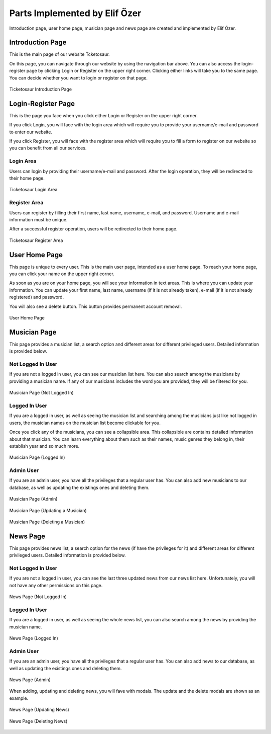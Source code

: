 .. raw:: latex

    \newpage

Parts Implemented by Elif Özer
******************************

Introduction page, user home page, musician page and news page are created and implemented by Elif Özer.

Introduction Page
=================

This is the main page of our website Tcketosaur.

On this page, you can navigate through our website by using the navigation bar above. You can also access the login-register page by clicking Login or Register on the upper right corner. Clicking either links will take you to the same page. You can decide whether you want to login or register on that page.


.. figure:: ../images/3.*
     :scale: 75 %
     :alt: Introduction Page
     :align: center

     Ticketosaur Introduction Page


Login-Register Page
===================

This is the page you face when you click either Login or Register on the upper right corner.

If you click Login, you will face with the login area which will require you to provide your username/e-mail and password to enter our website.

If you click Register, you will face with the register area which will require you to fill a form to register on our website so you can benefit from all our services.

Login Area
----------

Users can login by providing their username/e-mail and password. After the login operation, they will be redirected to their home page.


.. figure:: ../images/4.*
     :scale: 75 %
     :alt: Login Area
     :align: center

     Ticketosaur Login Area


Register Area
-------------

Users can register by filling their first name, last name, username, e-mail, and password. Username and e-mail information must be unique.

After a successful register operation, users will be redirected to their home page.


.. figure:: ../images/5.*
     :scale: 100 %
     :alt: Register Area
     :align: center

     Ticketosaur Register Area


User Home Page
==============

This page is unique to every user. This is the main user page, intended as a user home page. To reach your home page, you can click your name on the upper right corner.

As soon as you are on your home page, you will see your information in text areas. This is where you can update your information. You can update your first name, last name, username (if it is not already taken), e-mail (if it is not already registered) and password.

You will also see a delete button. This button provides permanent account removal.


.. figure:: ../images/6.*
     :scale: 100 %
     :alt: User Home Page
     :align: center

     User Home Page


Musician Page
=============

This page provides a musician list, a search option and different areas for different privileged users. Detailed information is provided below.

Not Logged In User
------------------

If you are not a logged in user, you can see our musician list here. You can also search among the musicians by providing a musician name. If any of our musicians includes the word you are provided, they will be filtered for you.


.. figure:: ../images/7.*
     :scale: 100 %
     :alt: Musician Page
     :align: center

     Musician Page (Not Logged In)


Logged In User
--------------

If you are a logged in user, as well as seeing the musician list and searching among the musicians just like not logged in users, the musician names on the musician list become clickable for you.

Once you click any of the musicians, you can see a collapsible area. This collapsible are contains detailed information about that musician. You can learn everything about them such as their names, music genres they belong in, their establish year and so much more.


.. figure:: ../images/8.*
     :scale: 100 %
     :alt: Musician Page
     :align: center

     Musician Page (Logged In)


Admin User
----------

If you are an admin user, you have all the privileges that a regular user has. You can also add new musicians to our database, as well as updating the existings ones and deleting them.


.. figure:: ../images/9.*
     :scale: 100 %
     :alt: Musician Page
     :align: center

     Musician Page (Admin)


.. figure:: ../images/10.*
     :scale: 100 %
     :alt: Musician Page
     :align: center

     Musician Page (Updating a Musician)


.. figure:: ../images/11.*
     :scale: 100 %
     :alt: Musician Page
     :align: center

     Musician Page (Deleting a Musician)


News Page
=========

This page provides news list, a search option for the news (if have the privileges for it) and different areas for different privileged users. Detailed information is provided below.

Not Logged In User
------------------

If you are not a logged in user, you can see the last three updated news from our news list here. Unfortunately, you will not have any other permissions on this page.


.. figure:: ../images/12.*
     :scale: 100 %
     :alt: News Page
     :align: center

     News Page (Not Logged In)


Logged In User
--------------

If you are a logged in user, as well as seeing the whole news list, you can also search among the news by providing the musician name.


.. figure:: ../images/13.*
     :scale: 100 %
     :alt: News Page
     :align: center

     News Page (Logged In)


Admin User
----------

If you are an admin user, you have all the privileges that a regular user has. You can also add news to our database, as well as updating the existings ones and deleting them.


.. figure:: ../images/14.*
     :scale: 100 %
     :alt: News Page
     :align: center

     News Page (Admin)


When adding, updating and deleting news, you will fave with modals. The update and the delete modals are shown as an example.


.. figure:: ../images/15.*
     :scale: 100 %
     :alt: News Page
     :align: center

     News Page (Updating News)


.. figure:: ../images/16.*
     :scale: 100 %
     :alt: News Page
     :align: center

     News Page (Deleting News)